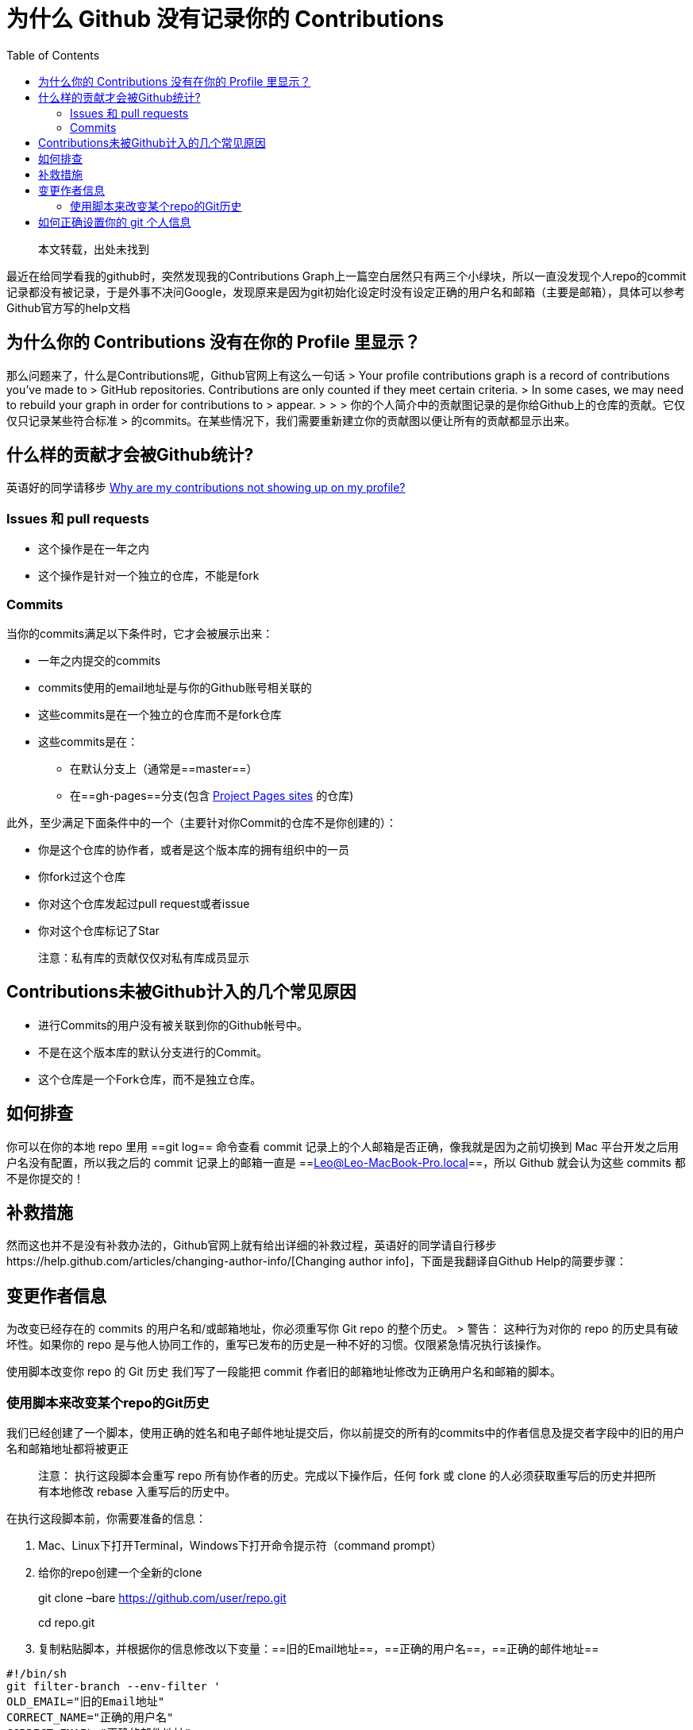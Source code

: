 = 为什么 Github 没有记录你的 Contributions
:page-description: 为什么 Github 没有记录你的 Contributions
:page-category: 归档
:page-image: https://img.hacpai.com/bing/20180212.jpg?imageView2/1/w/1280/h/720/interlace/1/q/100
:page-href: /articles/2018/07/18/1546344587551.html
:page-created: 1531905360000
:page-modified: 1546345801478
:toc:

____
本文转载，出处未找到
____

最近在给同学看我的github时，突然发现我的Contributions
Graph上一篇空白居然只有两三个小绿块，所以一直没发现个人repo的commit记录都没有被记录，于是外事不决问Google，发现原来是因为git初始化设定时没有设定正确的用户名和邮箱（主要是邮箱），具体可以参考Github官方写的help文档

== 为什么你的 Contributions 没有在你的 Profile 里显示？

那么问题来了，什么是Contributions呢，Github官网上有这么一句话 > Your
profile contributions graph is a record of contributions you’ve made to
> GitHub repositories. Contributions are only counted if they meet
certain criteria. > In some cases, we may need to rebuild your graph in
order for contributions to > appear. > > >
你的个人简介中的贡献图记录的是你给Github上的仓库的贡献。它仅仅只记录某些符合标准
>
的commits。在某些情况下，我们需要重新建立你的贡献图以便让所有的贡献都显示出来。

== 什么样的贡献才会被Github统计?

英语好的同学请移步
https://help.github.com/articles/why-are-my-contributions-not-showing-up-on-my-profile/[Why
are my contributions not showing up on my profile?]

=== Issues 和 pull requests

* 这个操作是在一年之内
* 这个操作是针对一个独立的仓库，不能是fork

=== Commits

当你的commits满足以下条件时，它才会被展示出来：

* 一年之内提交的commits
* commits使用的email地址是与你的Github账号相关联的
* 这些commits是在一个独立的仓库而不是fork仓库
* 这些commits是在：
** 在默认分支上（通常是==master==）
** 在==gh-pages==分支(包含
https://help.github.com/articles/user-organization-and-project-pages/#project-pages[Project
Pages sites] 的仓库)

此外，至少满足下面条件中的一个（主要针对你Commit的仓库不是你创建的）：

* 你是这个仓库的协作者，或者是这个版本库的拥有组织中的一员
* 你fork过这个仓库
* 你对这个仓库发起过pull request或者issue
* 你对这个仓库标记了Star

____
注意：私有库的贡献仅仅对私有库成员显示
____

== Contributions未被Github计入的几个常见原因

* 进行Commits的用户没有被关联到你的Github帐号中。
* 不是在这个版本库的默认分支进行的Commit。
* 这个仓库是一个Fork仓库，而不是独立仓库。

== 如何排查

你可以在你的本地 repo 里用 ==git log== 命令查看 commit
记录上的个人邮箱是否正确，像我就是因为之前切换到 Mac
平台开发之后用户名没有配置，所以我之后的 commit 记录上的邮箱一直是
==Leo@Leo-MacBook-Pro.local==，所以 Github 就会认为这些 commits
都不是你提交的！

== 补救措施

然而这也并不是没有补救办法的，Github官网上就有给出详细的补救过程，英语好的同学请自行移步https://help.github.com/articles/changing-author-info/[Changing
author info]，下面是我翻译自Github Help的简要步骤：

== 变更作者信息

为改变已经存在的 commits 的用户名和/或邮箱地址，你必须重写你 Git repo
的整个历史。 > 警告： 这种行为对你的 repo 的历史具有破坏性。如果你的
repo
是与他人协同工作的，重写已发布的历史是一种不好的习惯。仅限紧急情况执行该操作。

使用脚本改变你 repo 的 Git 历史 我们写了一段能把 commit
作者旧的邮箱地址修改为正确用户名和邮箱的脚本。

=== 使用脚本来改变某个repo的Git历史

我们已经创建了一个脚本，使用正确的姓名和电子邮件地址提交后，你以前提交的所有的commits中的作者信息及提交者字段中的旧的用户名和邮箱地址都将被更正

____
注意： 执行这段脚本会重写 repo 所有协作者的历史。完成以下操作后，任何
fork 或 clone 的人必须获取重写后的历史并把所有本地修改 rebase
入重写后的历史中。
____

在执行这段脚本前，你需要准备的信息：

[arabic]
. Mac、Linux下打开Terminal，Windows下打开命令提示符（command prompt）
. 给你的repo创建一个全新的clone
+
git clone –bare https://github.com/user/repo.git
+
cd repo.git
. 复制粘贴脚本，并根据你的信息修改以下变量：==旧的Email地址==，==正确的用户名==，==正确的邮件地址==

....
#!/bin/sh
git filter-branch --env-filter '
OLD_EMAIL="旧的Email地址"
CORRECT_NAME="正确的用户名"
CORRECT_EMAIL="正确的邮件地址"
if [ "$GIT_COMMITTER_EMAIL" = "$OLD_EMAIL" ]
then
    export GIT_COMMITTER_NAME="$CORRECT_NAME"
    export GIT_COMMITTER_EMAIL="$CORRECT_EMAIL"
fi
if [ "$GIT_AUTHOR_EMAIL" = "$OLD_EMAIL" ]
then
    export GIT_AUTHOR_NAME="$CORRECT_NAME"
    export GIT_AUTHOR_EMAIL="$CORRECT_EMAIL"
fi
' --tag-name-filter cat -- --branches --tags
....

[arabic, start=4]
. 按 ==Enter键== 执行脚本。
. 用 ==git log== 命令看看新 Git 历史有没有错误
. 把正确历史 push 到 Github

....
git push --force --tags origin 'refs/heads/*'
....

[arabic, start=7]
. 删掉刚刚临时创建的 clone

....
cd ..
rm -rf repo.git
....

== 如何正确设置你的 git 个人信息

接下来全局设置好你的正确信息，以后就放心的用Github进行版本管理吧 ^_^

....
git config --global user.email "你的邮件地址"
git config --global user.name "你的Github用户名"
....

查看你的Git全局设置信息 ==git config -l==

....
Air:slime admin$ git config -l
user.name=XXXXXX
user.email=XXXXXX@mail.com
core.repositoryformatversion=0
core.filemode=true
core.bare=false
core.logallrefupdates=true
core.ignorecase=true
Air:slime admin$
....

转载请注明原文链接：http://xunli.xyz/2016/01/09/github-not-count/

